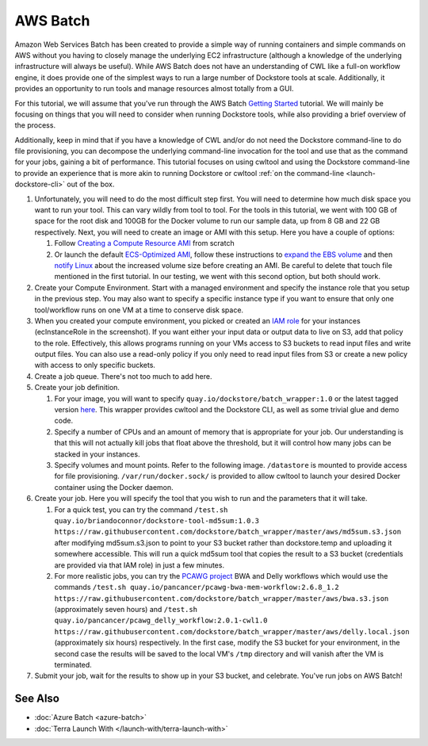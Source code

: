 AWS Batch
=========

Amazon Web Services Batch has been created to provide a simple way of
running containers and simple commands on AWS without you having to
closely manage the underlying EC2 infrastructure (although a knowledge
of the underlying infrastructure will always be useful). While AWS Batch
does not have an understanding of CWL like a full-on workflow engine, it
does provide one of the simplest ways to run a large number of Dockstore
tools at scale. Additionally, it provides an opportunity to run tools
and manage resources almost totally from a GUI.

For this tutorial, we will assume that you've run through the AWS Batch
`Getting
Started <https://docs.aws.amazon.com/batch/latest/userguide/Batch_GetStarted.html>`__
tutorial. We will mainly be focusing on things that you will need to
consider when running Dockstore tools, while also providing a brief
overview of the process.

Additionally, keep in mind that if you have a knowledge of CWL and/or do
not need the Dockstore command-line to do file provisioning, you can
decompose the underlying command-line invocation for the tool and use
that as the command for your jobs, gaining a bit of performance. This
tutorial focuses on using cwltool and using the Dockstore command-line
to provide an experience that is more akin to running Dockstore or
cwltool :ref:`on the
command-line <launch-dockstore-cli>` out of
the box.

1. Unfortunately, you will need to do the most difficult step first. You
   will need to determine how much disk space you want to run your tool.
   This can vary wildly from tool to tool. For the tools in this
   tutorial, we went with 100 GB of space for the root disk and 100GB
   for the Docker volume to run our sample data, up from 8 GB and 22 GB
   respectively. Next, you will need to create an image or AMI with this
   setup. Here you have a couple of options:

   1. Follow `Creating a Compute Resource
      AMI <https://docs.aws.amazon.com/batch/latest/userguide/create-batch-ami.html>`__
      from scratch
   2. Or launch the default `ECS-Optimized
      AMI <https://docs.aws.amazon.com/AmazonECS/latest/developerguide/ecs-optimized_AMI_launch_latest.html>`__,
      follow these instructions to `expand the EBS
      volume <https://docs.aws.amazon.com/AWSEC2/latest/UserGuide/ebs-expand-volume.html#console-modify>`__
      and then `notify
      Linux <https://docs.aws.amazon.com/AWSEC2/latest/UserGuide/ebs-expand-volume.html#recognize-expanded-volume-linux>`__
      about the increased volume size before creating an AMI. Be careful
      to delete that touch file mentioned in the first tutorial. In our
      testing, we went with this second option, but both should work.

2. Create your Compute Environment. Start with a managed environment and
   specify the instance role that you setup in the previous step. You
   may also want to specify a specific instance type if you want to
   ensure that only one tool/workflow runs on one VM at a time to
   conserve disk space. |Configure compute environment|
3. When you created your compute environment, you picked or created an
   `IAM
   role <https://docs.aws.amazon.com/sdk-for-java/v1/developer-guide/java-dg-roles.html>`__
   for your instances (ecInstanceRole in the screenshot). If you want
   either your input data or output data to live on S3, add that policy
   to the role. |Configure IAM role for ecsInstanceRole| Effectively,
   this allows programs running on your VMs access to S3 buckets to read
   input files and write output files. You can also use a read-only
   policy if you only need to read input files from S3 or create a new
   policy with access to only specific buckets.
4. Create a job queue. There's not too much to add here.
5. Create your job definition.

   1. For your image, you will want to specify
      ``quay.io/dockstore/batch_wrapper:1.0`` or the latest tagged
      version
      `here <https://quay.io/repository/dockstore/batch_wrapper>`__.
      This wrapper provides cwltool and the Dockstore CLI, as well as
      some trivial glue and demo code. |aws batch 3|
   2. Specify a number of CPUs and an amount of memory that is
      appropriate for your job. Our understanding is that this will not
      actually kill jobs that float above the threshold, but it will
      control how many jobs can be stacked in your instances.
   3. Specify volumes and mount points. Refer to the following image.
      ``/datastore`` is mounted to provide access for file provisioning.
      ``/var/run/docker.sock/`` is provided to allow cwltool to launch
      your desired Docker container using the Docker daemon. |Docker
      mounts|

6. Create your job. Here you will specify the tool that you wish to run
   and the parameters that it will take.

   1. For a quick test, you can try the command
      ``/test.sh quay.io/briandoconnor/dockstore-tool-md5sum:1.0.3 https://raw.githubusercontent.com/dockstore/batch_wrapper/master/aws/md5sum.s3.json``
      after modifying md5sum.s3.json to point to your S3 bucket rather
      than dockstore.temp and uploading it somewhere accessible. This
      will run a quick md5sum tool that copies the result to a S3 bucket
      (credentials are provided via that IAM role) in just a few
      minutes. |aws batch 6|
   2. For more realistic jobs, you can try the `PCAWG
      project <https://registry.opendata.aws/icgc/>`__ BWA and
      Delly workflows which would use the commands
      ``/test.sh quay.io/pancancer/pcawg-bwa-mem-workflow:2.6.8_1.2 https://raw.githubusercontent.com/dockstore/batch_wrapper/master/aws/bwa.s3.json``
      (approximately seven hours) and
      ``/test.sh quay.io/pancancer/pcawg_delly_workflow:2.0.1-cwl1.0 https://raw.githubusercontent.com/dockstore/batch_wrapper/master/aws/delly.local.json``
      (approximately six hours) respectively. In the first case, modify
      the S3 bucket for your environment, in the second case the results
      will be saved to the local VM's ``/tmp`` directory and will vanish
      after the VM is terminated.

7. Submit your job, wait for the results to show up in your S3 bucket,
   and celebrate. You've run jobs on AWS Batch! |aws batch hurray|

See Also
--------

-  :doc:`Azure Batch <azure-batch>`
-  :doc:`Terra Launch With </launch-with/terra-launch-with>`

.. discourse::
   :topic_identifier: 1270

.. |Configure compute environment| image:: /assets/images/docs/aws-batch-2.png
.. |Configure IAM role for ecsInstanceRole| image:: /assets/images/docs/aws-batch-1.png
.. |aws batch 3| image:: /assets/images/docs/aws-batch-3.png
.. |Docker mounts| image:: /assets/images/docs/aws-batch-4.png
.. |aws batch 6| image:: /assets/images/docs/aws-batch-6.png
.. |aws batch hurray| image:: /assets/images/docs/aws-batch-hurray.png

